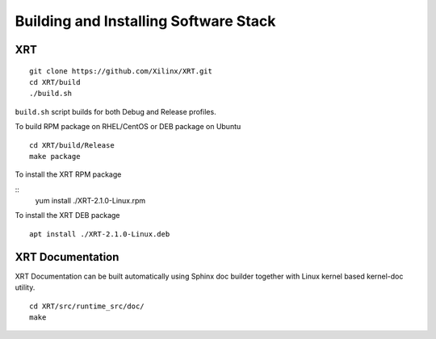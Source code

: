 Building and Installing Software Stack
--------------------------------------

XRT
~~~

::

   git clone https://github.com/Xilinx/XRT.git
   cd XRT/build
   ./build.sh

``build.sh`` script builds for both Debug and Release profiles.

To build RPM package on RHEL/CentOS or DEB package on Ubuntu

::

   cd XRT/build/Release
   make package

To install the XRT RPM package

::
   yum install ./XRT-2.1.0-Linux.rpm

To install the XRT DEB package

::

   apt install ./XRT-2.1.0-Linux.deb

XRT Documentation
~~~~~~~~~~~~~~~~~

XRT Documentation can be built automatically using Sphinx doc builder together with Linux kernel based kernel-doc utility.

::

   cd XRT/src/runtime_src/doc/
   make
